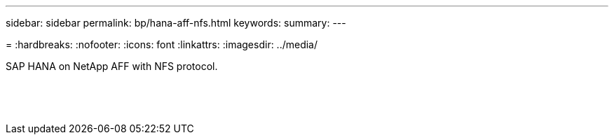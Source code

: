 ---
sidebar: sidebar
permalink: bp/hana-aff-nfs.html
keywords:
summary:
---

=
:hardbreaks:
:nofooter:
:icons: font
:linkattrs:
:imagesdir: ../media/

//
// This file was created with NDAC Version 2.0 (August 17, 2020)
//
// 2021-05-20 16:44:23.389453
//

[.lead]
SAP HANA on NetApp AFF with NFS protocol.

|===
| | |

|
|
|
|
|
|


|
|
|




|
|
|
|
|
|




|
|
|



|
|
|
|
|
|

|
|
|
|
|
|

|
|
|


|
|
|


|
|
|
|===
